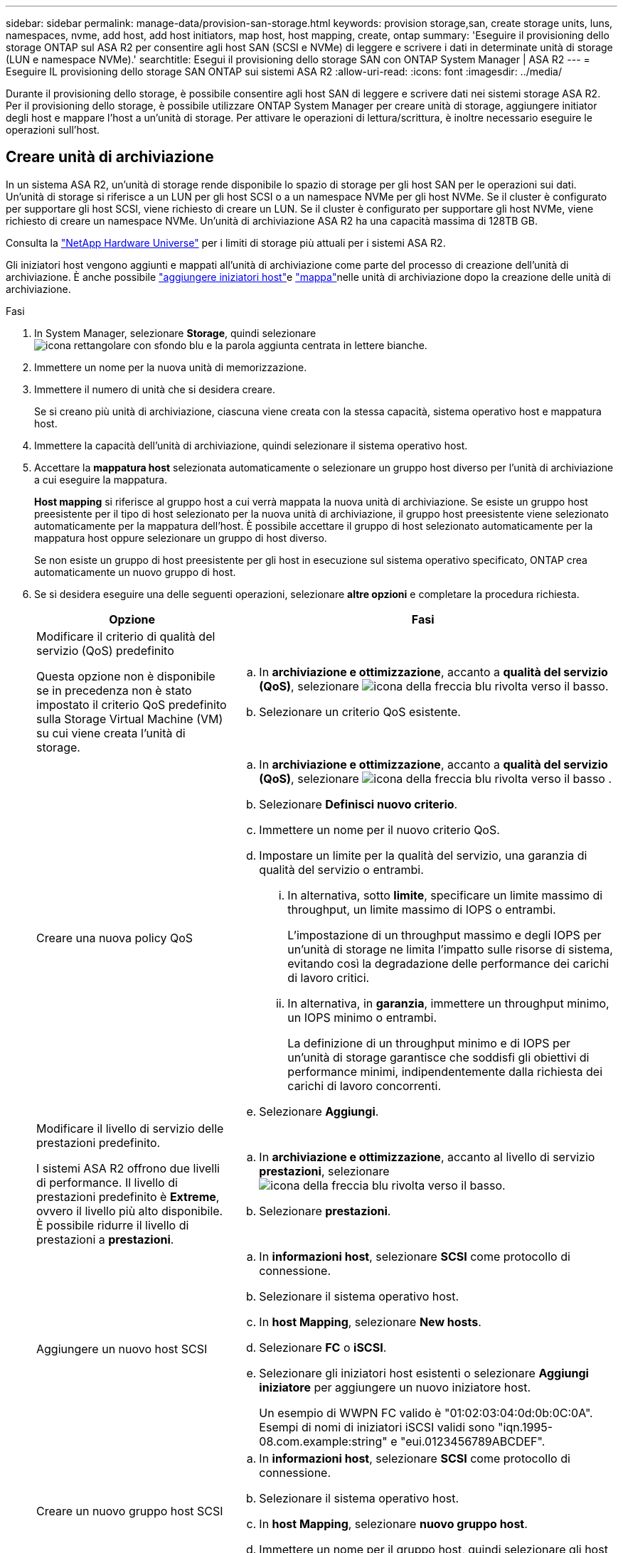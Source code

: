 ---
sidebar: sidebar 
permalink: manage-data/provision-san-storage.html 
keywords: provision storage,san, create storage units, luns, namespaces, nvme, add host, add host initiators, map host, host mapping, create, ontap 
summary: 'Eseguire il provisioning dello storage ONTAP sul ASA R2 per consentire agli host SAN (SCSI e NVMe) di leggere e scrivere i dati in determinate unità di storage (LUN e namespace NVMe).' 
searchtitle: Esegui il provisioning dello storage SAN con ONTAP System Manager | ASA R2 
---
= Eseguire IL provisioning dello storage SAN ONTAP sui sistemi ASA R2
:allow-uri-read: 
:icons: font
:imagesdir: ../media/


[role="lead"]
Durante il provisioning dello storage, è possibile consentire agli host SAN di leggere e scrivere dati nei sistemi storage ASA R2. Per il provisioning dello storage, è possibile utilizzare ONTAP System Manager per creare unità di storage, aggiungere initiator degli host e mappare l'host a un'unità di storage. Per attivare le operazioni di lettura/scrittura, è inoltre necessario eseguire le operazioni sull'host.



== Creare unità di archiviazione

In un sistema ASA R2, un'unità di storage rende disponibile lo spazio di storage per gli host SAN per le operazioni sui dati. Un'unità di storage si riferisce a un LUN per gli host SCSI o a un namespace NVMe per gli host NVMe. Se il cluster è configurato per supportare gli host SCSI, viene richiesto di creare un LUN. Se il cluster è configurato per supportare gli host NVMe, viene richiesto di creare un namespace NVMe. Un'unità di archiviazione ASA R2 ha una capacità massima di 128TB GB.

Consulta la link:https://hwu.netapp.com/["NetApp Hardware Universe"^] per i limiti di storage più attuali per i sistemi ASA R2.

Gli iniziatori host vengono aggiunti e mappati all'unità di archiviazione come parte del processo di creazione dell'unità di archiviazione. È anche possibile link:provision-san-storage.html#add-host-initiators["aggiungere iniziatori host"]e link:provision-san-storage.html#map-the-storage-unit-to-a-host["mappa"]nelle unità di archiviazione dopo la creazione delle unità di archiviazione.

.Fasi
. In System Manager, selezionare *Storage*, quindi selezionare image:icon_add_blue_bg.png["icona rettangolare con sfondo blu e la parola aggiunta centrata in lettere bianche"].
. Immettere un nome per la nuova unità di memorizzazione.
. Immettere il numero di unità che si desidera creare.
+
Se si creano più unità di archiviazione, ciascuna viene creata con la stessa capacità, sistema operativo host e mappatura host.

. Immettere la capacità dell'unità di archiviazione, quindi selezionare il sistema operativo host.
. Accettare la *mappatura host* selezionata automaticamente o selezionare un gruppo host diverso per l'unità di archiviazione a cui eseguire la mappatura.
+
*Host mapping* si riferisce al gruppo host a cui verrà mappata la nuova unità di archiviazione. Se esiste un gruppo host preesistente per il tipo di host selezionato per la nuova unità di archiviazione, il gruppo host preesistente viene selezionato automaticamente per la mappatura dell'host. È possibile accettare il gruppo di host selezionato automaticamente per la mappatura host oppure selezionare un gruppo di host diverso.

+
Se non esiste un gruppo di host preesistente per gli host in esecuzione sul sistema operativo specificato, ONTAP crea automaticamente un nuovo gruppo di host.

. Se si desidera eseguire una delle seguenti operazioni, selezionare *altre opzioni* e completare la procedura richiesta.
+
[cols="2, 4a"]
|===
| Opzione | Fasi 


 a| 
Modificare il criterio di qualità del servizio (QoS) predefinito

Questa opzione non è disponibile se in precedenza non è stato impostato il criterio QoS predefinito sulla Storage Virtual Machine (VM) su cui viene creata l'unità di storage.
 a| 
.. In *archiviazione e ottimizzazione*, accanto a *qualità del servizio (QoS)*, selezionare image:icon_dropdown_arrow.gif["icona della freccia blu rivolta verso il basso"].
.. Selezionare un criterio QoS esistente.




 a| 
Creare una nuova policy QoS
 a| 
.. In *archiviazione e ottimizzazione*, accanto a *qualità del servizio (QoS)*, selezionare image:icon_dropdown_arrow.gif["icona della freccia blu rivolta verso il basso"] .
.. Selezionare *Definisci nuovo criterio*.
.. Immettere un nome per il nuovo criterio QoS.
.. Impostare un limite per la qualità del servizio, una garanzia di qualità del servizio o entrambi.
+
... In alternativa, sotto *limite*, specificare un limite massimo di throughput, un limite massimo di IOPS o entrambi.
+
L'impostazione di un throughput massimo e degli IOPS per un'unità di storage ne limita l'impatto sulle risorse di sistema, evitando così la degradazione delle performance dei carichi di lavoro critici.

... In alternativa, in *garanzia*, immettere un throughput minimo, un IOPS minimo o entrambi.
+
La definizione di un throughput minimo e di IOPS per un'unità di storage garantisce che soddisfi gli obiettivi di performance minimi, indipendentemente dalla richiesta dei carichi di lavoro concorrenti.



.. Selezionare *Aggiungi*.




 a| 
Modificare il livello di servizio delle prestazioni predefinito.

I sistemi ASA R2 offrono due livelli di performance. Il livello di prestazioni predefinito è *Extreme*, ovvero il livello più alto disponibile. È possibile ridurre il livello di prestazioni a *prestazioni*.
 a| 
.. In *archiviazione e ottimizzazione*, accanto al livello di servizio *prestazioni*, selezionare image:icon_dropdown_arrow.gif["icona della freccia blu rivolta verso il basso"].
.. Selezionare *prestazioni*.




 a| 
Aggiungere un nuovo host SCSI
 a| 
.. In *informazioni host*, selezionare *SCSI* come protocollo di connessione.
.. Selezionare il sistema operativo host.
.. In *host Mapping*, selezionare *New hosts*.
.. Selezionare *FC* o *iSCSI*.
.. Selezionare gli iniziatori host esistenti o selezionare *Aggiungi iniziatore* per aggiungere un nuovo iniziatore host.
+
Un esempio di WWPN FC valido è "01:02:03:04:0d:0b:0C:0A". Esempi di nomi di iniziatori iSCSI validi sono "iqn.1995-08.com.example:string" e "eui.0123456789ABCDEF".





 a| 
Creare un nuovo gruppo host SCSI
 a| 
.. In *informazioni host*, selezionare *SCSI* come protocollo di connessione.
.. Selezionare il sistema operativo host.
.. In *host Mapping*, selezionare *nuovo gruppo host*.
.. Immettere un nome per il gruppo host, quindi selezionare gli host da aggiungere al gruppo.




 a| 
Aggiunta di un nuovo sottosistema NVMe
 a| 
.. In *informazioni host*, selezionare *NVMe* per il protocollo di connessione.
.. Selezionare il sistema operativo host.
.. In *host Mapping*, selezionare *nuovo sottosistema NVMe*.
.. Immettere un nome per il sottosistema o accettare il nome predefinito.
.. Immettere un nome per l'iniziatore.
.. Se si desidera attivare l'autenticazione in banda o TLS (Transport Layer Security), selezionare image:icon_dropdown_arrow.gif["icona della freccia blu rivolta verso il basso"]; quindi selezionare le opzioni desiderate.
+
L'autenticazione in-band consente un'autenticazione sicura bidirezionale e unidirezionale tra gli host NVMe e il sistema ASA R2.

+
TLS crittografa tutti i dati inviati in rete tra gli host NVMe/TCP e il sistema ASA R2.

.. Selezionare *Aggiungi iniziatore* per aggiungere altri iniziatori.
+
L'NQN host deve essere formattato come <nqn.yyyy-mm> seguito da un nome di dominio completo. L'anno deve essere uguale o successivo al 1970. La lunghezza massima totale deve essere 223. Un esempio di iniziatore NVMe valido è nqn.2014-08.com.example:string



|===
. Selezionare *Aggiungi*.


.Quali sono le prossime novità?
Le unità di storage vengono create e mappate agli host. È ora possibile link:../data-protection/create-snapshots.html["creare snapshot"]proteggere i dati sul sistema ASA R2.

.Per ulteriori informazioni
Ulteriori informazioni su link:../administer/manage-client-vm-access.html["Modalità di utilizzo delle Storage Virtual Machine dei sistemi ASA R2"].



== Aggiungere iniziatori host

È possibile aggiungere nuovi iniziatori host al sistema ASA R2 in qualsiasi momento. Gli initiator rendono gli host idonei ad accedere alle unità di storage ed eseguire operazioni sui dati.

.Prima di iniziare
Per replicare la configurazione host in un cluster di destinazione durante il processo di aggiunta degli initiator degli host, il cluster deve trovarsi in una relazione di replica. Facoltativamente, è possibile link:../data-protection/snapshot-replication.html#step-3-create-a-replication-relationship["creare una relazione di replica"] dopo l'aggiunta dell'host.

Aggiungere initiator host per host SCSI o NVMe.

[role="tabbed-block"]
====
.Host SCSI
--
.Fasi
. Selezionare *host*.
. Selezionare *SCSI*, quindi image:icon_add_blue_bg.png["icona di un rettangolo blu contenente un segno più seguito dalla parola aggiungi in lettere bianche"].
. Immettere il nome host, selezionare il sistema operativo host e immettere una descrizione host.
. Se si desidera replicare la configurazione host in un cluster di destinazione, selezionare *Replica configurazione host*, quindi selezionare il cluster di destinazione.
+
Il cluster deve trovarsi in una relazione di replica per replicare la configurazione dell'host.

. Aggiunta di host nuovi o esistenti.
+
[cols="2"]
|===
| Aggiungere nuovi host | Aggiungere host esistenti 


 a| 
.. Selezionare *nuovi host*.
.. Selezionare *FC* o *iSCSI*, quindi selezionare gli iniziatori host.
.. In alternativa, selezionare *Configura prossimità host*.
+
La configurazione della prossimità con l'host consente a ONTAP di identificare il controller più vicino all'host per l'ottimizzazione del percorso dei dati e la riduzione della latenza. Ciò è applicabile solo se i dati sono stati replicati in una posizione remota. Se non è stata impostata la replica snapshot, non è necessario selezionare questa opzione.

.. Se è necessario aggiungere nuovi iniziatori, selezionare *Aggiungi iniziatori*.

 a| 
.. Selezionare *host esistenti*.
.. Selezionare l'host che si desidera aggiungere.
.. Selezionare *Aggiungi*.


|===
. Selezionare *Aggiungi*.


.Quali sono le prossime novità?
Gli host SCSI vengono aggiunti al sistema ASA R2 ed è possibile mappare gli host alle unità di storage.

--
.Host NVMe
--
.Fasi
. Selezionare *host*.
. Selezionare *NVMe*, quindi selezionare image:icon_add_blue_bg.png["icona rettangolare con sfondo blu e la parola aggiunta centrata in lettere bianche"].
. Immettere un nome per il sottosistema NVMe, selezionare il sistema operativo host e immettere una descrizione.
. Selezionare *Aggiungi iniziatore*.


.Quali sono le prossime novità?
Gli host NVMe vengono aggiunti al sistema ASA R2 e sarai pronto per mappare gli host alle unità di storage.

--
====


== Mappare l'unità di archiviazione a un host

Dopo aver creato le unità di storage ASA R2 e aver aggiunto gli initiator degli host, è necessario mappare gli host alle unità di storage per iniziare a fornire i dati. Le unità di archiviazione sono mappate agli host come parte del processo di creazione delle unità di archiviazione. È inoltre possibile mappare le unità di storage esistenti a host nuovi o esistenti in qualsiasi momento.

.Fasi
. Selezionare *archiviazione*.
. Passare il mouse sul nome dell'unità di archiviazione che si desidera mappare.
. Selezionare image:icon_kabob.gif["tre punti blu verticali"]; quindi selezionare *Map to hosts*.
. Selezionare gli host che si desidera mappare all'unità di archiviazione, quindi selezionare *Mappa*.


.Quali sono le prossime novità?
L'unità di storage viene mappata agli host ed è possibile completare il processo di provisioning sugli host.



== Provisioning completo dal lato host

Dopo aver creato le unità di storage, aggiunto gli initiator degli host e mappato le unità di storage, è necessario eseguire sugli host alcuni passaggi prima di poter leggere e scrivere i dati sul sistema ASA R2.

.Fasi
. Per FC e FC/NVMe, zone gli switch FC di WWPN.
+
Utilizzare una zona per iniziatore e includere tutte le porte di destinazione in ciascuna zona.

. Scopri la nuova unità di stoccaggio.
. Inizializzare l'unità di archiviazione e creare un file system.
. Verificare che l'host sia in grado di leggere e scrivere i dati sull'unità di archiviazione.


.Quali sono le prossime novità?
Il processo di provisioning è stato completato ed è possibile iniziare a fornire i dati. È ora possibile link:../data-protection/create-snapshots.html["creare snapshot"]proteggere i dati sul sistema ASA R2.

.Per ulteriori informazioni
Per ulteriori informazioni sulla configurazione lato host, consultare la link:https://docs.netapp.com/us-en/ontap-sanhost/["Documentazione dell'host SAN ONTAP"^] per l'host specifico.
